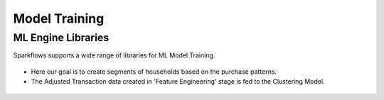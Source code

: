 Model Training
===================

ML Engine Libraries
^^^^^^^^^^^^^^^^^^^^^^^^^^^
Sparkflows supports a wide range of libraries for ML Model Training.

.. figure:: ../../../_assets/tutorials/solutions/campaign_analytics/campaign_analytics_ml_engines_v1.png
   :alt: ML Libraries
   :width: 75%

- Here our goal is to create segments of households based on the purchase patterns.
- The Adjusted Transaction data created in 'Feature Engineering' stage is fed to the Clustering Model.

.. figure:: ../../../_assets/tutorials/solutions/campaign_analytics/campaign_analytics_household_clusters_v1.png
   :alt: Clustering
   :width: 75%

